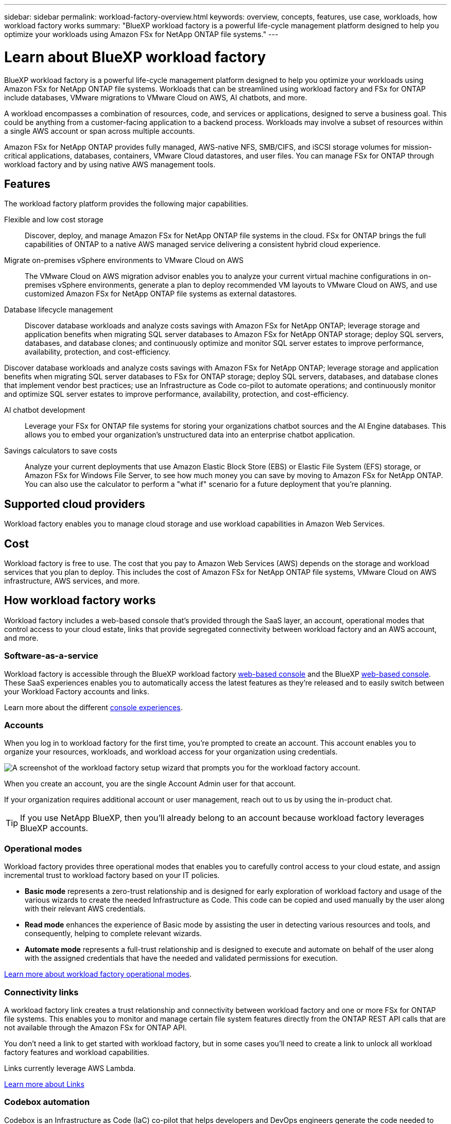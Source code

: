 ---
sidebar: sidebar
permalink: workload-factory-overview.html
keywords: overview, concepts, features, use case, workloads, how workload factory works
summary: "BlueXP workload factory is a powerful life-cycle management platform designed to help you optimize your workloads using Amazon FSx for NetApp ONTAP file systems."
---

= Learn about BlueXP workload factory
:icons: font
:imagesdir: ./media/

[.lead]
BlueXP workload factory is a powerful life-cycle management platform designed to help you optimize your workloads using Amazon FSx for NetApp ONTAP file systems. Workloads that can be streamlined using workload factory and FSx for ONTAP include databases, VMware migrations to VMware Cloud on AWS, AI chatbots, and more.

A workload encompasses a combination of resources, code, and services or applications, designed to serve a business goal. This could be anything from a customer-facing application to a backend process. Workloads may involve a subset of resources within a single AWS account or span across multiple accounts.

Amazon FSx for NetApp ONTAP provides fully managed, AWS-native NFS, SMB/CIFS, and iSCSI storage volumes for mission-critical applications, databases, containers, VMware Cloud datastores, and user files. You can manage FSx for ONTAP through workload factory and by using native AWS management tools. 

== Features

The workload factory platform provides the following major capabilities.

Flexible and low cost storage:: 
Discover, deploy, and manage Amazon FSx for NetApp ONTAP file systems in the cloud. FSx for ONTAP brings the full capabilities of ONTAP to a native AWS managed service delivering a consistent hybrid cloud experience.

Migrate on-premises vSphere environments to VMware Cloud on AWS::
The VMware Cloud on AWS migration advisor enables you to analyze your current virtual machine configurations in on-premises vSphere environments, generate a plan to deploy recommended VM layouts to VMware Cloud on AWS, and use customized Amazon FSx for NetApp ONTAP file systems as external datastores.

Database lifecycle management::
Discover database workloads and analyze costs savings with Amazon FSx for NetApp ONTAP; leverage storage and application benefits when migrating SQL server databases to Amazon FSx for NetApp ONTAP storage; deploy SQL servers, databases, and database clones; and continuously optimize and monitor SQL server estates to improve performance, availability, protection, and cost-efficiency.

Discover database workloads and analyze costs savings with Amazon FSx for NetApp ONTAP; leverage storage and application benefits when migrating SQL server databases to FSx for ONTAP storage; deploy SQL servers, databases, and database clones that implement vendor best practices; use an Infrastructure as Code co-pilot to automate operations; and continuously monitor and optimize SQL server estates to improve performance, availability, protection, and cost-efficiency.

AI chatbot development::
Leverage your FSx for ONTAP file systems for storing your organizations chatbot sources and the AI Engine databases. This allows you to embed your organization's unstructured data into an enterprise chatbot application.

Savings calculators to save costs::
Analyze your current deployments that use Amazon Elastic Block Store (EBS) or Elastic File System (EFS) storage, or Amazon FSx for Windows File Server, to see how much money you can save by moving to Amazon FSx for NetApp ONTAP. You can also use the calculator to perform a "what if" scenario for a future deployment that you're planning.

== Supported cloud providers

Workload factory enables you to manage cloud storage and use workload capabilities in Amazon Web Services.

== Cost

Workload factory is free to use. The cost that you pay to Amazon Web Services (AWS) depends on the storage and workload services that you plan to deploy. This includes the cost of Amazon FSx for NetApp ONTAP file systems, VMware Cloud on AWS infrastructure, AWS services, and more.

== How workload factory works

Workload factory includes a web-based console that's provided through the SaaS layer, an account, operational modes that control access to your cloud estate, links that provide segregated connectivity between workload factory and an AWS account, and more.

=== Software-as-a-service

Workload factory is accessible through the BlueXP workload factory https://console.workloads.netapp.com[web-based console^] and the BlueXP link:https://console.bluexp.netapp.com[web-based console^]. These SaaS experiences enables you to automatically access the latest features as they're released and to easily switch between your Workload Factory accounts and links.

Learn more about the different link:console-experiences.html[console experiences]. 

=== Accounts

When you log in to workload factory for the first time, you're prompted to create an account. This account enables you to organize your resources, workloads, and workload access for your organization using credentials.

image:screenshot-account-selection.png[A screenshot of the workload factory setup wizard that prompts you for the workload factory account.]

When you create an account, you are the single Account Admin user for that account.

If your organization requires additional account or user management, reach out to us by using the in-product chat.

TIP: If you use NetApp BlueXP, then you'll already belong to an account because workload factory leverages BlueXP accounts.

=== Operational modes 

Workload factory provides three operational modes that enables you to carefully control access to your cloud estate, and assign incremental trust to workload factory based on your IT policies.

* *Basic mode* represents a zero-trust relationship and is designed for early exploration of workload factory and usage of the various wizards to create the needed Infrastructure as Code. This code can be copied and used manually by the user along with their relevant AWS credentials.

* *Read mode* enhances the experience of Basic mode by assisting the user in detecting various resources and tools, and consequently, helping to complete relevant wizards.

* *Automate mode* represents a full-trust relationship and is designed to execute and automate on behalf of the user along with the assigned credentials that have the needed and validated permissions for execution.

link:operational-modes.html[Learn more about workload factory operational modes].

=== Connectivity links

A workload factory link creates a trust relationship and connectivity between workload factory and one or more FSx for ONTAP file systems. This enables you to monitor and manage certain file system features directly from the ONTAP REST API calls that are not available through the Amazon FSx for ONTAP API.

You don't need a link to get started with workload factory, but in some cases you'll need to create a link to unlock all workload factory features and workload capabilities.

Links currently leverage AWS Lambda.

https://docs.netapp.com/us-en/workload-fsx-ontap/links-overview.html[Learn more about Links^]

=== Codebox automation

Codebox is an Infrastructure as Code (IaC) co-pilot that helps developers and DevOps engineers generate the code needed to execute any operation supported by workload factory. Code formats include workload factory REST API, AWS CLI, and AWS CloudFormation.

Codebox is aligned with the workload factory operation modes (Basic, Read, and Automate) and sets a clear path for execution readiness as well as an automation catalog for quick future reuse. 

The Codebox pane shows the IaC that is generated by a specific job flow operation, and is matched by a graphical wizard or conversational chat interface. While Codebox supports color coding and search for easy navigation and analysis, it does not allow editing. You can only copy or save to the Automation Catalog. 

link:codebox-automation.html[Learn more about Codebox].

=== Savings calculators

Workload factory provides savings calculators so you can compare the costs of your storage environments or your database workloads on FSx for ONTAP file systems against Elastic Block Store (EBS), Elastic File Systems (EFS), and FSx for Windows File Server. Depending on your storage requirements, you might find that FSx for ONTAP file systems are the most cost effective option for you.

//The criteria that is compared between the different types of storage systems includes the total required capacity and the total performance, which includes the required IOPS and required throughput.

* link:https://docs.netapp.com/us-en/workload-fsx-ontap/explore-savings.html[Learn how to explore savings for your storage environments^]
* link:https://docs.netapp.com/us-en/workload-databases/explore-savings.html[Learn how to explore savings for your database workloads^]

== Tools to use workload factory
You can use BlueXP workload factory with the following tools:

* *Workload factory console*: the workload factory console provides a visual interface that gives you a holistic view of your applications and projects
* *BlueXP console*: the BlueXP console provides a hybrid interface experience so that you can use BlueXP workload factory along with other BlueXP services
* *REST API*: workload factory REST APIs let you deploy and manage your FSx for ONTAP file systems and other AWS resources
* *CloudFormation*: AWS CloudFormation code lets you perform the actions you defined in the workload factory console to model, provision, and manage AWS and third-party resources from the CloudFormation stack in your AWS account
* *Terraform BlueXP workload factory Provider*: Terraform lets you build and manage infrastructure workflows generated in the workload factory console

=== REST APIs

Workload factory enables you to optimize, automate, and operate your FSx for ONTAP file systems for specific workloads. Each workload exposes an associated REST API. Collectively, these workloads and APIs form a flexible and extensible development platform you can use to administer your FSx for ONTAP file systems. 

There are several benefits when using the workload factory REST APIs:

* The APIs have been designed based on REST technology and current best practices. The core technologies include HTTP and JSON.

* Workload factory authentication is based on the OAuth2 standard. NetApp relies on the Auth0 service implementation.

* The workload factory web-based console uses the same core REST APIs so there is consistency between the two access paths.

https://console.workloads.netapp.com/api-doc[View the workload factory REST API documentation^]



